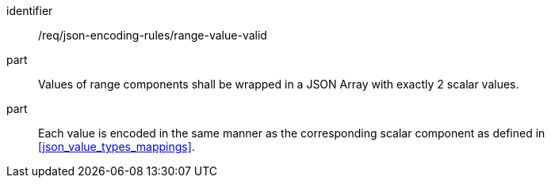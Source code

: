 [requirement,model=ogc]
====
[%metadata]
identifier:: /req/json-encoding-rules/range-value-valid

part:: Values of range components shall be wrapped in a JSON Array with exactly 2 scalar values.

part:: Each value is encoded in the same manner as the corresponding scalar component as defined in <<json_value_types_mappings>>.
====

